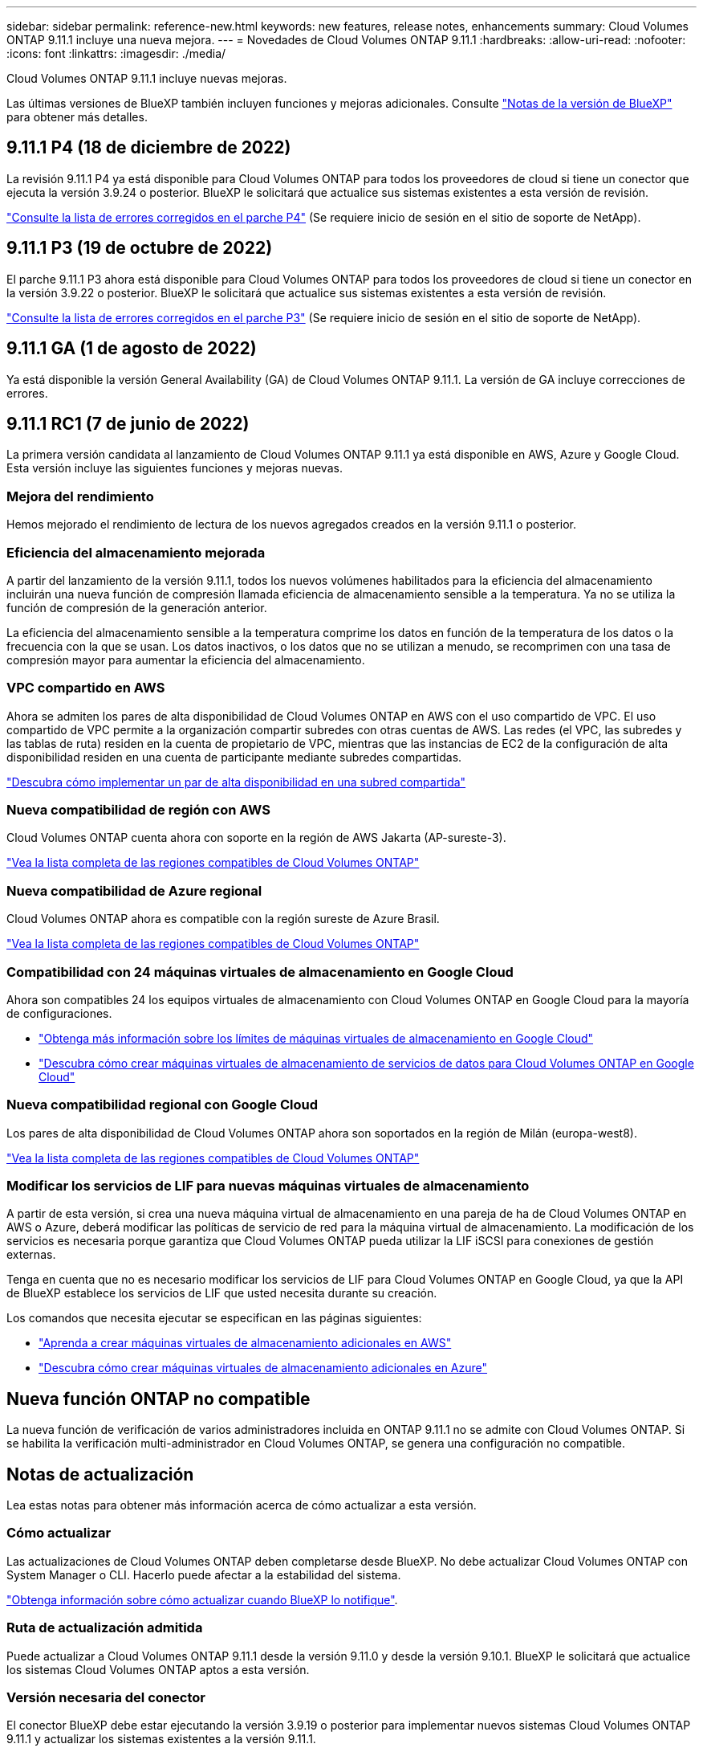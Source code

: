---
sidebar: sidebar 
permalink: reference-new.html 
keywords: new features, release notes, enhancements 
summary: Cloud Volumes ONTAP 9.11.1 incluye una nueva mejora. 
---
= Novedades de Cloud Volumes ONTAP 9.11.1
:hardbreaks:
:allow-uri-read: 
:nofooter: 
:icons: font
:linkattrs: 
:imagesdir: ./media/


[role="lead"]
Cloud Volumes ONTAP 9.11.1 incluye nuevas mejoras.

Las últimas versiones de BlueXP también incluyen funciones y mejoras adicionales. Consulte https://docs.netapp.com/us-en/cloud-manager-cloud-volumes-ontap/whats-new.html["Notas de la versión de BlueXP"^] para obtener más detalles.



== 9.11.1 P4 (18 de diciembre de 2022)

La revisión 9.11.1 P4 ya está disponible para Cloud Volumes ONTAP para todos los proveedores de cloud si tiene un conector que ejecuta la versión 3.9.24 o posterior. BlueXP le solicitará que actualice sus sistemas existentes a esta versión de revisión.

https://mysupport.netapp.com/site/products/all/details/cloud-volumes-ontap/downloads-tab/download/62632/9.11.1P4["Consulte la lista de errores corregidos en el parche P4"^] (Se requiere inicio de sesión en el sitio de soporte de NetApp).



== 9.11.1 P3 (19 de octubre de 2022)

El parche 9.11.1 P3 ahora está disponible para Cloud Volumes ONTAP para todos los proveedores de cloud si tiene un conector en la versión 3.9.22 o posterior. BlueXP le solicitará que actualice sus sistemas existentes a esta versión de revisión.

https://mysupport.netapp.com/site/products/all/details/cloud-volumes-ontap/downloads-tab/download/62632/9.11.1P3["Consulte la lista de errores corregidos en el parche P3"^] (Se requiere inicio de sesión en el sitio de soporte de NetApp).



== 9.11.1 GA (1 de agosto de 2022)

Ya está disponible la versión General Availability (GA) de Cloud Volumes ONTAP 9.11.1. La versión de GA incluye correcciones de errores.



== 9.11.1 RC1 (7 de junio de 2022)

La primera versión candidata al lanzamiento de Cloud Volumes ONTAP 9.11.1 ya está disponible en AWS, Azure y Google Cloud. Esta versión incluye las siguientes funciones y mejoras nuevas.



=== Mejora del rendimiento

Hemos mejorado el rendimiento de lectura de los nuevos agregados creados en la versión 9.11.1 o posterior.



=== Eficiencia del almacenamiento mejorada

A partir del lanzamiento de la versión 9.11.1, todos los nuevos volúmenes habilitados para la eficiencia del almacenamiento incluirán una nueva función de compresión llamada eficiencia de almacenamiento sensible a la temperatura. Ya no se utiliza la función de compresión de la generación anterior.

La eficiencia del almacenamiento sensible a la temperatura comprime los datos en función de la temperatura de los datos o la frecuencia con la que se usan. Los datos inactivos, o los datos que no se utilizan a menudo, se recomprimen con una tasa de compresión mayor para aumentar la eficiencia del almacenamiento.



=== VPC compartido en AWS

Ahora se admiten los pares de alta disponibilidad de Cloud Volumes ONTAP en AWS con el uso compartido de VPC. El uso compartido de VPC permite a la organización compartir subredes con otras cuentas de AWS. Las redes (el VPC, las subredes y las tablas de ruta) residen en la cuenta de propietario de VPC, mientras que las instancias de EC2 de la configuración de alta disponibilidad residen en una cuenta de participante mediante subredes compartidas.

https://docs.netapp.com/us-en/cloud-manager-cloud-volumes-ontap/task-deploy-aws-shared-vpc.html["Descubra cómo implementar un par de alta disponibilidad en una subred compartida"^]



=== Nueva compatibilidad de región con AWS

Cloud Volumes ONTAP cuenta ahora con soporte en la región de AWS Jakarta (AP-sureste-3).

https://cloud.netapp.com/cloud-volumes-global-regions["Vea la lista completa de las regiones compatibles de Cloud Volumes ONTAP"^]



=== Nueva compatibilidad de Azure regional

Cloud Volumes ONTAP ahora es compatible con la región sureste de Azure Brasil.

https://cloud.netapp.com/cloud-volumes-global-regions["Vea la lista completa de las regiones compatibles de Cloud Volumes ONTAP"^]



=== Compatibilidad con 24 máquinas virtuales de almacenamiento en Google Cloud

Ahora son compatibles 24 los equipos virtuales de almacenamiento con Cloud Volumes ONTAP en Google Cloud para la mayoría de configuraciones.

* link:reference-limits-gcp.html#storage-vm-limits["Obtenga más información sobre los límites de máquinas virtuales de almacenamiento en Google Cloud"]
* https://docs.netapp.com/us-en/cloud-manager-cloud-volumes-ontap/task-managing-svms-gcp.html["Descubra cómo crear máquinas virtuales de almacenamiento de servicios de datos para Cloud Volumes ONTAP en Google Cloud"^]




=== Nueva compatibilidad regional con Google Cloud

Los pares de alta disponibilidad de Cloud Volumes ONTAP ahora son soportados en la región de Milán (europa-west8).

https://cloud.netapp.com/cloud-volumes-global-regions["Vea la lista completa de las regiones compatibles de Cloud Volumes ONTAP"^]



=== Modificar los servicios de LIF para nuevas máquinas virtuales de almacenamiento

A partir de esta versión, si crea una nueva máquina virtual de almacenamiento en una pareja de ha de Cloud Volumes ONTAP en AWS o Azure, deberá modificar las políticas de servicio de red para la máquina virtual de almacenamiento. La modificación de los servicios es necesaria porque garantiza que Cloud Volumes ONTAP pueda utilizar la LIF iSCSI para conexiones de gestión externas.

Tenga en cuenta que no es necesario modificar los servicios de LIF para Cloud Volumes ONTAP en Google Cloud, ya que la API de BlueXP establece los servicios de LIF que usted necesita durante su creación.

Los comandos que necesita ejecutar se especifican en las páginas siguientes:

* https://docs.netapp.com/us-en/cloud-manager-cloud-volumes-ontap/task-managing-svms-aws.html["Aprenda a crear máquinas virtuales de almacenamiento adicionales en AWS"^]
* https://docs.netapp.com/us-en/cloud-manager-cloud-volumes-ontap/task-managing-svms-azure.html["Descubra cómo crear máquinas virtuales de almacenamiento adicionales en Azure"^]




== Nueva función ONTAP no compatible

La nueva función de verificación de varios administradores incluida en ONTAP 9.11.1 no se admite con Cloud Volumes ONTAP. Si se habilita la verificación multi-administrador en Cloud Volumes ONTAP, se genera una configuración no compatible.



== Notas de actualización

Lea estas notas para obtener más información acerca de cómo actualizar a esta versión.



=== Cómo actualizar

Las actualizaciones de Cloud Volumes ONTAP deben completarse desde BlueXP. No debe actualizar Cloud Volumes ONTAP con System Manager o CLI. Hacerlo puede afectar a la estabilidad del sistema.

http://docs.netapp.com/us-en/cloud-manager-cloud-volumes-ontap/task-updating-ontap-cloud.html["Obtenga información sobre cómo actualizar cuando BlueXP lo notifique"^].



=== Ruta de actualización admitida

Puede actualizar a Cloud Volumes ONTAP 9.11.1 desde la versión 9.11.0 y desde la versión 9.10.1. BlueXP le solicitará que actualice los sistemas Cloud Volumes ONTAP aptos a esta versión.



=== Versión necesaria del conector

El conector BlueXP debe estar ejecutando la versión 3.9.19 o posterior para implementar nuevos sistemas Cloud Volumes ONTAP 9.11.1 y actualizar los sistemas existentes a la versión 9.11.1.


TIP: Las actualizaciones automáticas del conector están habilitadas de forma predeterminada, por lo que debería estar ejecutando la última versión.



=== Tiempo de inactividad

* La actualización de un único sistema de nodos desconecta el sistema hasta 25 minutos, durante los cuales se interrumpe la I/O.
* Actualizar un par de alta disponibilidad no provoca interrupciones y la I/o se realiza de forma ininterrumpida. Durante este proceso de actualización no disruptiva, cada nodo se actualiza conjuntamente para seguir proporcionando I/o a los clientes.




=== tipos de instancia c4, m4 y r4

A partir de la versión 9.8, los tipos de instancias c4, m4 y r4 no son compatibles con los nuevos sistemas Cloud Volumes ONTAP. Si ya dispone de un sistema Cloud Volumes ONTAP que se ejecuta en un tipo de instancia c4, m4 o r4, puede actualizar a esta versión.

Se recomienda cambiar a un tipo de instancia en la familia de instancias c5, m5 o r5.
